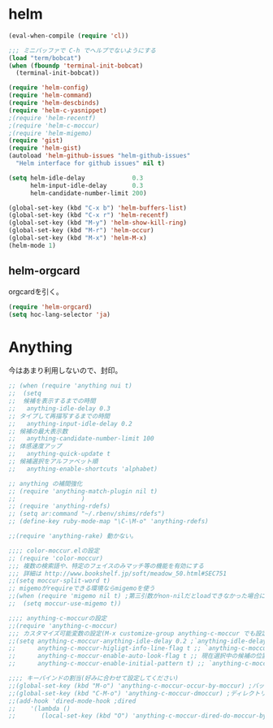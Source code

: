 * helm

#+begin_src emacs-lisp
(eval-when-compile (require 'cl))

;;; ミニバッファで C-h でヘルプでないようにする
(load "term/bobcat")
(when (fboundp 'terminal-init-bobcat)
  (terminal-init-bobcat))

(require 'helm-config)
(require 'helm-command)
(require 'helm-descbinds)
(require 'helm-c-yasnippet)
;(require 'helm-recentf)
;(require 'helm-c-moccur)
;(require 'helm-migemo)
(require 'gist)
(require 'helm-gist)
(autoload 'helm-github-issues "helm-github-issues"
  "Helm interface for github issues" nil t)

(setq helm-idle-delay             0.3
      helm-input-idle-delay       0.3
      helm-candidate-number-limit 200)

(global-set-key (kbd "C-x b") 'helm-buffers-list)
(global-set-key (kbd "C-x r") 'helm-recentf)
(global-set-key (kbd "M-y") 'helm-show-kill-ring)
(global-set-key (kbd "M-r") 'helm-occur)
(global-set-key (kbd "M-x") 'helm-M-x)
(helm-mode 1)

#+end_src

** helm-orgcard
orgcardを引く。

#+begin_src emacs-lisp
(require 'helm-orgcard)
(setq hoc-lang-selector 'ja)
#+end_src

* Anything
今はあまり利用しないので、封印。

#+begin_src emacs-lisp
;; (when (require 'anything nui t)
;;  (setq
;;  候補を表示するまでの時間
;;   anything-idle-delay 0.3
;; タイプして再描写するまでの時間
;;   anything-input-idle-delay 0.2
;; 候補の最大表示数
;;   anything-candidate-number-limit 100
;; 体感速度アップ
;;   anything-quick-update t
;; 候補選択をアルファベット順
;;   anything-enable-shortcuts 'alphabet)

;; anything の補間強化
;; (require 'anything-match-plugin nil t)
;; 					)
;; (require 'anything-rdefs)
;; (setq ar:command "~/.rbenv/shims/rdefs")
;; (define-key ruby-mode-map "\C-\M-o" 'anything-rdefs)

;;(require 'anything-rake) 動かない。

;;;; color-moccur.elの設定
;; (require 'color-moccur)
;;; 複数の検索語や、特定のフェイスのみマッチ等の機能を有効にする
;;; 詳細は http://www.bookshelf.jp/soft/meadow_50.html#SEC751
;;(setq moccur-split-word t)
;; migemoがrequireできる環境ならmigemoを使う
;;(when (require 'migemo nil t) ;第三引数がnon-nilだとloadできなかった場合にエラーではなくnilを返す
;;  (setq moccur-use-migemo t))

;;;; anything-c-moccurの設定
;;(require 'anything-c-moccur)
;;; カスタマイズ可能変数の設定(M-x customize-group anything-c-moccur でも設定可能)
;;(setq anything-c-moccur-anything-idle-delay 0.2 ;`anything-idle-delay'
;;      anything-c-moccur-higligt-info-line-flag t ;; `anything-c-moccur-dmoccur'などのコマンドでバッファの情報をハイライトする
;;      anything-c-moccur-enable-auto-look-flag t ;; 現在選択中の候補の位置を他のwindowに表示する
;;      anything-c-moccur-enable-initial-pattern t) ;; `anything-c-moccur-occur-by-moccur'の起動時にポイントの位置の単語を初期パターンにする

;;;; キーバインドの割当(好みに合わせて設定してください)
;;(global-set-key (kbd "M-o") 'anything-c-moccur-occur-by-moccur) ;バッファ内検索
;;(global-set-key (kbd "C-M-o") 'anything-c-moccur-dmoccur) ;ディレクトリ
;;(add-hook 'dired-mode-hook ;dired
;;	  '(lambda ()
;;	     (local-set-key (kbd "O") 'anything-c-moccur-dired-do-moccur-by-moccur)))
#+end_src

